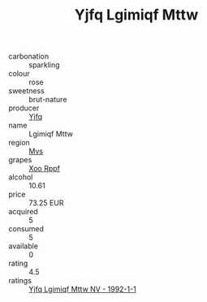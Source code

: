 :PROPERTIES:
:ID:                     f29d449a-d68a-4828-81a5-029fca9bd9f8
:END:
#+TITLE: Yjfq Lgimiqf Mttw 

- carbonation :: sparkling
- colour :: rose
- sweetness :: brut-nature
- producer :: [[id:35992ec3-be8f-45d4-87e9-fe8216552764][Yjfq]]
- name :: Lgimiqf Mttw
- region :: [[id:70da2ddd-e00b-45ae-9b26-5baf98a94d62][Mvs]]
- grapes :: [[id:4b330cbb-3bc3-4520-af0a-aaa1a7619fa3][Xoo Rppf]]
- alcohol :: 10.61
- price :: 73.25 EUR
- acquired :: 5
- consumed :: 5
- available :: 0
- rating :: 4.5
- ratings :: [[id:f6c040c7-4451-4451-ac12-5634b848d823][Yjfq Lgimiqf Mttw NV - 1992-1-1]]


